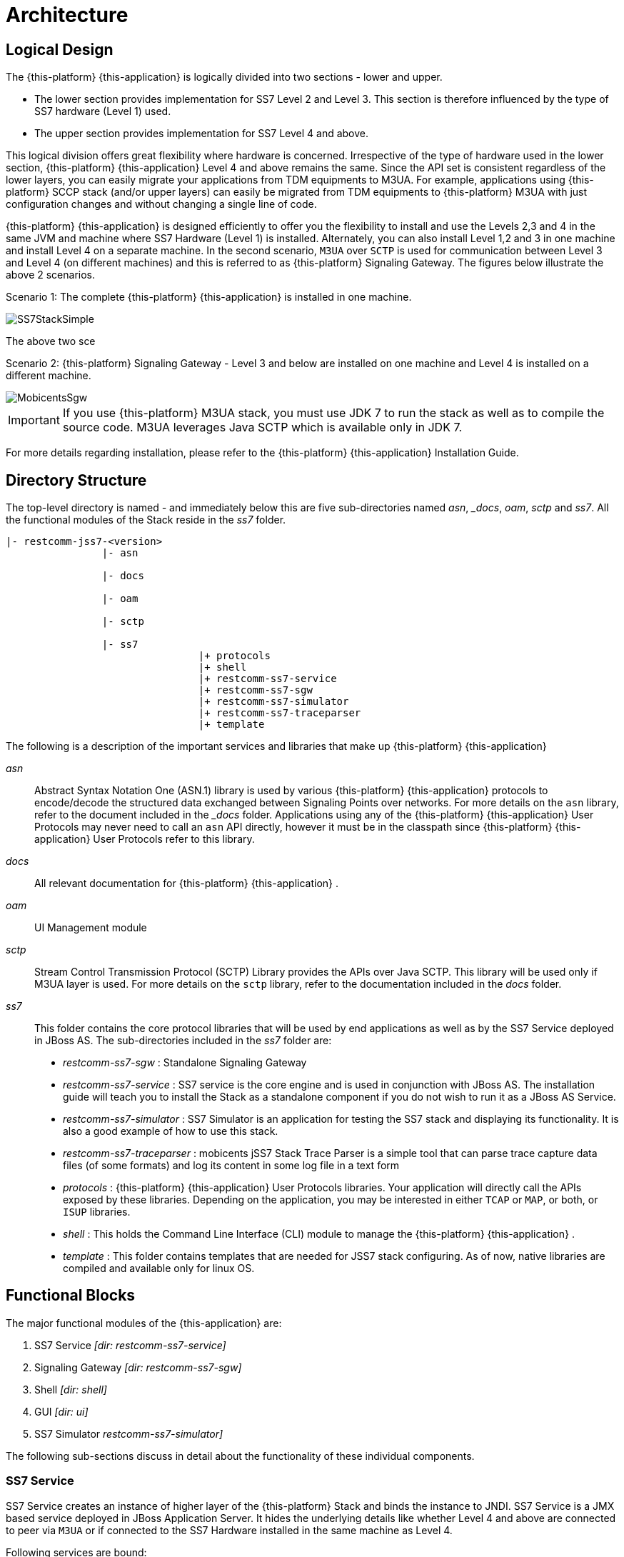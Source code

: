 [[_design_jss7]]
= Architecture

[[_logical_divisions]]
== Logical Design

The {this-platform} {this-application} is logically divided into two sections - lower and upper.
 

* The lower section provides implementation for SS7 Level 2 and Level 3.
  This section is therefore influenced by the type of SS7 hardware (Level 1) used.
* The upper section provides implementation for SS7 Level 4 and above. 	

This logical division offers great flexibility where hardware is concerned.
Irrespective of the type of hardware used in the lower section, {this-platform} {this-application} Level 4 and above remains the same.
Since the API set is consistent regardless of the lower layers, you can easily migrate your applications from TDM equipments to M3UA.
For example, applications using {this-platform} SCCP stack (and/or upper layers) can easily be migrated from TDM equipments to {this-platform} M3UA with just configuration changes and without changing a single line of code. 

{this-platform} {this-application} is designed efficiently to offer you the flexibility to install and use the Levels 2,3 and 4 in the same JVM and machine where SS7 Hardware (Level 1) is installed.
Alternately, you can also install Level 1,2 and 3 in one machine and install Level 4 on a separate machine.
In the second scenario, `M3UA` over `SCTP`  is used for communication between Level 3 and Level 4 (on different machines) and this is referred to as {this-platform}  Signaling Gateway.
The figures below illustrate the above 2 scenarios. 

Scenario 1: The complete {this-platform} {this-application} is installed in one machine. 


image::images/SS7StackSimple.jpg[]	

The above two sce	 

Scenario 2: {this-platform} Signaling Gateway - Level 3 and below are installed on one machine and Level 4 is installed on a different machine.
 


image::images/MobicentsSgw.jpg[]

IMPORTANT: If you use {this-platform} M3UA stack, you must use JDK 7 to run the stack as well as to compile the source code.
M3UA leverages Java SCTP which is available only in JDK 7.

For more details regarding installation, please refer to the {this-platform} {this-application} Installation Guide.

[[_dir_structure]]
== Directory Structure

The top-level directory is named [path]_-_ and immediately below this are five sub-directories named [path]_asn_, [path]__docs_, [path]_oam_, [path]_sctp_ and [path]_ss7_.
All the functional modules of the Stack reside in the [path]_ss7_ folder.

----

|- restcomm-jss7-<version>
		|- asn	

		|- docs
	
		|- oam

		|- sctp	

		|- ss7
				|+ protocols
				|+ shell
				|+ restcomm-ss7-service
				|+ restcomm-ss7-sgw
				|+ restcomm-ss7-simulator 
				|+ restcomm-ss7-traceparser
				|+ template
----

The following is a description of the important services and libraries that make up {this-platform} {this-application} 

[path]_asn_::
  Abstract Syntax Notation One (ASN.1) library is used by various {this-platform} {this-application} protocols to encode/decode the structured data exchanged between Signaling Points over networks.
  For more details on the `asn` library, refer to the  document included in the [path]__docs_ folder.
  Applications using any of the {this-platform}  {this-application}  User Protocols may never need to call an `asn` API directly, however it must be in the classpath since {this-platform}  {this-application}  User Protocols refer to this library.

[path]_docs_::
  All relevant documentation for {this-platform} {this-application} . 

[path]_oam_::
  UI Management module 

[path]_sctp_::
  Stream Control Transmission Protocol (SCTP) Library provides the APIs over Java SCTP.
  This library will be used only if M3UA layer is used.
  For more details on the `sctp` library, refer to the documentation included in the [path]_docs_ folder.
   

[path]_ss7_::
This folder contains the core protocol libraries that will be used by end applications as well as by the SS7 Service deployed in JBoss AS.
The sub-directories included in the [path]_ss7_ folder are:  

* [path]_restcomm-ss7-sgw_ : Standalone Signaling Gateway 														 
* [path]_restcomm-ss7-service_ : SS7 service is the core engine and is used in conjunction with JBoss AS.
  The installation guide will teach you to install the Stack as a standalone component if you do not wish to run it as a JBoss AS Service. 							 
* [path]_restcomm-ss7-simulator_ : SS7 Simulator is an application for testing the SS7 stack and displaying its functionality.
  It is also a good example of how to use this stack.
* [path]_restcomm-ss7-traceparser_ : mobicents jSS7 Stack Trace Parser is a simple tool that can parse trace capture data files (of some formats) and log its content in some log file in a text form			 
* [path]_protocols_ : {this-platform}  {this-application}  User Protocols libraries.
  Your application will directly  call the APIs exposed by these libraries.
  Depending on the application, you may be interested in either `TCAP` or `MAP`, or both, or `ISUP` libraries.
* [path]_shell_ : This holds the Command Line Interface (CLI) module to manage the {this-platform}  {this-application} .								
* [path]_template_ : This folder contains templates that are needed for JSS7 stack configuring.
  As of now, native libraries are compiled and available only for linux OS.

== Functional Blocks

The major functional modules of the {this-application} are: 

. SS7 Service [path]_[dir: restcomm-ss7-service]_
. Signaling Gateway [path]_[dir: restcomm-ss7-sgw]_
. Shell [path]_[dir: shell]_
. GUI [path]_[dir: ui]_
. SS7 Simulator [path]_restcomm-ss7-simulator]_

The following sub-sections discuss in detail about the functionality of these individual components. 

[[_design_overview_ss7_service]]
=== SS7 Service

SS7 Service creates an instance of higher layer of the {this-platform} Stack and binds the instance to JNDI.
SS7 Service is a JMX based service deployed in JBoss Application Server.
It hides the underlying details like whether Level 4 and above are connected to peer via `M3UA` or if connected to the SS7 Hardware installed in the same machine as Level 4. 

Following services are bound:

.SS7 Services
[cols="1,1,1", frame="all", options="header"]
|===
| Stack Name | JNDI Name | Comments
| TCAP | java:/mobicents/ss7/tcap | Exposes TCAP Stack via JNDI
| MAP | java:/mobicents/ss7/map	Exposes | MAP Stack via JNDI
| CAP | java:/mobicents/ss7/cap	Exposes | CAP Stack via JNDI
| ISUP | java:/mobicents/ss7/isup | Exposes ISUP stack via JNDI
|===

The figure below depicts the elements that are deployed as part of the SS7 MAP Service. 

.Restcomm jSS7 Stack Service Elements
image::images/ss7-design-overview3.jpg[]

SS7 Service Elements serve the following purposes:

Expose protocol access points:::
  Access points allow users to access lower layer protocols like `MAP` and interact with the SS7 network through such protocols.

Expose management interface:::
  `Shell Executor` allows the  `Shell` client to connect and issue commands.

The figure below depicts the elements that are deployed as part of SS7 Service. 

.Restcomm jSS7 Stack Service Elements
image::images/ss7-design-overview3.jpg[]

For more details on Running and Configuring the SS7 Service Elements, please refer to the chapter <<_running_jss7>>.

[[_design_functional_ss7_service]]
==== Stack Usage

The figure below depicts how {this-platform} {this-application} is used. 

.Restcomm jSS7 Stack General Design
image::images/ss7-design-overview2.jpg[]

[[_mobicents_signaling_gateway]]
=== Signaling Gateway

{this-platform} Signaling Gateway (SG) is a signaling agent that receives and sends Switched Circuit Network (SCN)  native signaling at the edge of the IP network. {this-platform} Signaling Gateway leverages MTP and {this-platform} `M3UA` Stack  explained in <<_mobicents_signaling_gateway_m3ua>>. 

The figure below shows the components included in {this-platform} Signaling Gateway.
Configuring the Signaling Gateway is explained in the chapter <<_running_jss7>>. 

.Restcomm Signaling Gateway Components
image::images/MobicentsSS7Gateway.jpg[]

[[_design_overview_shell]]
=== Shell - Comman Line Interface 

`Shell` is a Command Line Interface (CLI) tool that will allow you to manage different aspects of {this-platform}  {this-application}  in an interactive manner.
It connects to different instances of {this-platform}  {this-application}  which manages `Linksets`, `SCCP` resource, routing and `M3UA`.					Usually `Shell` will be invoked from a remote machine(remote to `Linksets` and application protocols).  

[[_design_overview_gui]]
=== Graphical User Interface

The Graphical User Interface will allow you to manage different aspects of {this-platform} {this-application} through a convenient user-friendly interface.
You can launch the GUI in any Web Browser and manage the Stack instance efficiently using the GUI operations.
 

[[_design_ss7_simulator]]
=== SS7 Simulator

{this-platform} {this-application} comes with a Simulator that will help you to understand the functionality of the Stack.
The Simulator may be used as an application for testing the SS7 Stack or as an example of how to use this Stack.
You can run several instances of the Simulator in a single machine and each instance can have its own configuration.
In addition, the Simulator offers you the flexibility to run it locally or remotely.
You must remember to configure all layers before running tests with the Simulator.

The Simulator contains three layers of SS7 stack components and one testing task layer which presents the concrete testing task.
You can select from these layers as required, however some layers demand corresponding lower layers.
For example, the `TCAP+MAP` layer demands `SCCP` as layer 2.
Depending on your testing goals, you can configure each of these layers separately but the configuration options are limited and do not cover all possible SS7 Stack options.
 

==== Simulator Layers



. Layer 1 [MTP3]

* M3UA 
* DialogicCard
* DahdiCard [yet to be implemented]

. Layer 2

* SCCP 
* ISUP [yet to be implemented]

. Layer 3

* TCAP + MAP 
* TCAP + CAP
* TCAP + INAP [yet to be implemented]

. Testing Task Layer

* USSD client test 
* USSD server test
* SMS server test
* SMS client test
* CAP SSF test
* CAP SCF test
* MAP ATI client test
* MAP ATI server test
* MAP Check IMEI client test
* MAP Check IMEI server test
